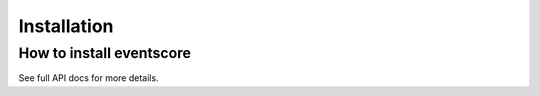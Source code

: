 Installation
============

How to install eventscore
---------------------

See full API docs for more details.
